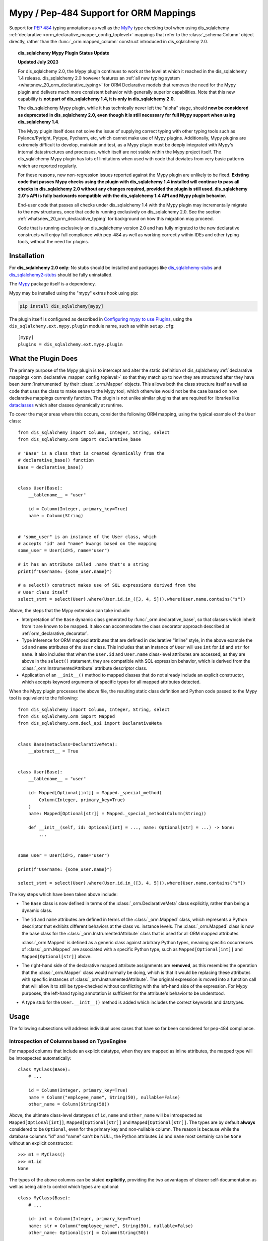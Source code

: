 .. _mypy_toplevel:

Mypy  / Pep-484 Support for ORM Mappings
========================================

Support for :pep:`484` typing annotations as well as the
MyPy_ type checking tool when using dis_sqlalchemy
:ref:`declarative <orm_declarative_mapper_config_toplevel>` mappings
that refer to the :class:`_schema.Column` object directly, rather than
the :func:`_orm.mapped_column` construct introduced in dis_sqlalchemy 2.0.

.. deprecated:: 2.0

    **The dis_sqlalchemy Mypy Plugin is DEPRECATED, and will be removed possibly
    as early as the dis_sqlalchemy 2.1 release.  We would urge users to please
    migrate away from it ASAP.**

    This plugin cannot be maintained across constantly changing releases
    of mypy and its stability going forward CANNOT be guaranteed.

    Modern dis_sqlalchemy now offers
    :ref:`fully pep-484 compliant mapping syntaxes <whatsnew_20_orm_declarative_typing>`;
    see the linked section for migration details.

.. topic:: dis_sqlalchemy Mypy Plugin Status Update

   **Updated July 2023**

   For dis_sqlalchemy 2.0, the Mypy plugin continues to work at the level at which
   it reached in the dis_sqlalchemy 1.4 release.  dis_sqlalchemy 2.0 however features
   an
   :ref:`all new typing system <whatsnew_20_orm_declarative_typing>`
   for ORM Declarative models that removes the need for the Mypy plugin and
   delivers much more consistent behavior with generally superior capabilities.
   Note that this new capability is **not
   part of dis_sqlalchemy 1.4, it is only in dis_sqlalchemy 2.0**.

   The dis_sqlalchemy Mypy plugin, while it has technically never left the "alpha"
   stage, should **now be considered as deprecated in dis_sqlalchemy 2.0, even
   though it is still necessary for full Mypy support when using
   dis_sqlalchemy 1.4**.

   The Mypy plugin itself does not solve the issue of supplying correct typing
   with other typing tools such as Pylance/Pyright, Pytype, Pycharm, etc, which
   cannot make use of Mypy plugins. Additionally, Mypy plugins are extremely
   difficult to develop, maintain and test, as a Mypy plugin must be deeply
   integrated with Mypy's internal datastructures and processes, which itself
   are not stable within the Mypy project itself. The dis_sqlalchemy Mypy plugin
   has lots of limitations when used with code that deviates from very basic
   patterns which are reported regularly.

   For these reasons, new non-regression issues reported against the Mypy
   plugin are unlikely to be fixed.  **Existing code that passes Mypy checks
   using the plugin with dis_sqlalchemy 1.4 installed will continue to pass all
   checks in dis_sqlalchemy 2.0 without any changes required, provided the plugin
   is still used. dis_sqlalchemy 2.0's API is fully
   backwards compatible with the dis_sqlalchemy 1.4 API and Mypy plugin behavior.**

   End-user code that passes all checks under dis_sqlalchemy 1.4 with the Mypy
   plugin may incrementally migrate to the new structures, once
   that code is running exclusively on dis_sqlalchemy 2.0.  See the section
   :ref:`whatsnew_20_orm_declarative_typing` for background on how this
   migration may proceed.

   Code that is running exclusively on dis_sqlalchemy version
   2.0 and has fully migrated to the new declarative constructs will enjoy full
   compliance with pep-484 as well as working correctly within IDEs and other
   typing tools, without the need for plugins.


Installation
------------

For **dis_sqlalchemy 2.0 only**: No stubs should be installed and packages
like dis_sqlalchemy-stubs_ and dis_sqlalchemy2-stubs_ should be fully uninstalled.

The Mypy_ package itself is a dependency.

Mypy may be installed using the "mypy" extras hook using pip:

.. sourcecode:: text

    pip install dis_sqlalchemy[mypy]

The plugin itself is configured as described in
`Configuring mypy to use Plugins <https://mypy.readthedocs.io/en/latest/extending_mypy.html#configuring-mypy-to-use-plugins>`_,
using the ``dis_sqlalchemy.ext.mypy.plugin`` module name, such as within
``setup.cfg``::

    [mypy]
    plugins = dis_sqlalchemy.ext.mypy.plugin

.. _dis_sqlalchemy-stubs: https://github.com/dropbox/dis_sqlalchemy-stubs

.. _dis_sqlalchemy2-stubs: https://github.com/dis_sqlalchemy/dis_sqlalchemy2-stubs

What the Plugin Does
--------------------

The primary purpose of the Mypy plugin is to intercept and alter the static
definition of dis_sqlalchemy
:ref:`declarative mappings <orm_declarative_mapper_config_toplevel>` so that
they match up to how they are structured after they have been
:term:`instrumented` by their :class:`_orm.Mapper` objects. This allows both
the class structure itself as well as code that uses the class to make sense to
the Mypy tool, which otherwise would not be the case based on how declarative
mappings currently function.    The plugin is not unlike similar plugins
that are required for libraries like
`dataclasses <https://docs.python.org/3/library/dataclasses.html>`_ which
alter classes dynamically at runtime.

To cover the major areas where this occurs, consider the following ORM
mapping, using the typical example of the ``User`` class::

    from dis_sqlalchemy import Column, Integer, String, select
    from dis_sqlalchemy.orm import declarative_base

    # "Base" is a class that is created dynamically from the
    # declarative_base() function
    Base = declarative_base()


    class User(Base):
        __tablename__ = "user"

        id = Column(Integer, primary_key=True)
        name = Column(String)


    # "some_user" is an instance of the User class, which
    # accepts "id" and "name" kwargs based on the mapping
    some_user = User(id=5, name="user")

    # it has an attribute called .name that's a string
    print(f"Username: {some_user.name}")

    # a select() construct makes use of SQL expressions derived from the
    # User class itself
    select_stmt = select(User).where(User.id.in_([3, 4, 5])).where(User.name.contains("s"))

Above, the steps that the Mypy extension can take include:

* Interpretation of the ``Base`` dynamic class generated by
  :func:`_orm.declarative_base`, so that classes which inherit from it
  are known to be mapped.  It also can accommodate the class decorator
  approach described at :ref:`orm_declarative_decorator`.

* Type inference for ORM mapped attributes that are defined in declarative
  "inline" style, in the above example the ``id`` and ``name`` attributes of
  the ``User`` class. This includes that an instance of ``User`` will use
  ``int`` for ``id`` and ``str`` for ``name``. It also includes that when the
  ``User.id`` and ``User.name`` class-level attributes are accessed, as they
  are above in the ``select()`` statement, they are compatible with SQL
  expression behavior, which is derived from the
  :class:`_orm.InstrumentedAttribute` attribute descriptor class.

* Application of an ``__init__()`` method to mapped classes that do not
  already include an explicit constructor, which accepts keyword arguments
  of specific types for all mapped attributes detected.

When the Mypy plugin processes the above file, the resulting static class
definition and Python code passed to the Mypy tool is equivalent to the
following::

    from dis_sqlalchemy import Column, Integer, String, select
    from dis_sqlalchemy.orm import Mapped
    from dis_sqlalchemy.orm.decl_api import DeclarativeMeta


    class Base(metaclass=DeclarativeMeta):
        __abstract__ = True


    class User(Base):
        __tablename__ = "user"

        id: Mapped[Optional[int]] = Mapped._special_method(
            Column(Integer, primary_key=True)
        )
        name: Mapped[Optional[str]] = Mapped._special_method(Column(String))

        def __init__(self, id: Optional[int] = ..., name: Optional[str] = ...) -> None:
            ...


    some_user = User(id=5, name="user")

    print(f"Username: {some_user.name}")

    select_stmt = select(User).where(User.id.in_([3, 4, 5])).where(User.name.contains("s"))

The key steps which have been taken above include:

* The ``Base`` class is now defined in terms of the :class:`_orm.DeclarativeMeta`
  class explicitly, rather than being a dynamic class.

* The ``id`` and ``name`` attributes are defined in terms of the
  :class:`_orm.Mapped` class, which represents a Python descriptor that
  exhibits different behaviors at the class vs. instance levels.  The
  :class:`_orm.Mapped` class is now the base class for the :class:`_orm.InstrumentedAttribute`
  class that is used for all ORM mapped attributes.

  :class:`_orm.Mapped` is defined as a generic class against arbitrary Python
  types, meaning specific occurrences of :class:`_orm.Mapped` are associated
  with a specific Python type, such as ``Mapped[Optional[int]]`` and
  ``Mapped[Optional[str]]`` above.

* The right-hand side of the declarative mapped attribute assignments are
  **removed**, as this resembles the operation that the :class:`_orm.Mapper`
  class would normally be doing, which is that it would be replacing these
  attributes with specific instances of :class:`_orm.InstrumentedAttribute`.
  The original expression is moved into a function call that will allow it to
  still be type-checked without conflicting with the left-hand side of the
  expression. For Mypy purposes, the left-hand typing annotation is sufficient
  for the attribute's behavior to be understood.

* A type stub for the ``User.__init__()`` method is added which includes the
  correct keywords and datatypes.

Usage
------

The following subsections will address individual uses cases that have
so far been considered for pep-484 compliance.


Introspection of Columns based on TypeEngine
^^^^^^^^^^^^^^^^^^^^^^^^^^^^^^^^^^^^^^^^^^^^

For mapped columns that include an explicit datatype, when they are mapped
as inline attributes, the mapped type will be introspected automatically::

    class MyClass(Base):
        # ...

        id = Column(Integer, primary_key=True)
        name = Column("employee_name", String(50), nullable=False)
        other_name = Column(String(50))

Above, the ultimate class-level datatypes of ``id``, ``name`` and
``other_name`` will be introspected as ``Mapped[Optional[int]]``,
``Mapped[Optional[str]]`` and ``Mapped[Optional[str]]``. The types are by
default **always** considered to be ``Optional``, even for the primary key and
non-nullable column. The reason is because while the database columns "id" and
"name" can't be NULL, the Python attributes ``id`` and ``name`` most certainly
can be ``None`` without an explicit constructor::

    >>> m1 = MyClass()
    >>> m1.id
    None

The types of the above columns can be stated **explicitly**, providing the
two advantages of clearer self-documentation as well as being able to
control which types are optional::

    class MyClass(Base):
        # ...

        id: int = Column(Integer, primary_key=True)
        name: str = Column("employee_name", String(50), nullable=False)
        other_name: Optional[str] = Column(String(50))

The Mypy plugin will accept the above ``int``, ``str`` and ``Optional[str]``
and convert them to include the ``Mapped[]`` type surrounding them.  The
``Mapped[]`` construct may also be used explicitly::

    from dis_sqlalchemy.orm import Mapped


    class MyClass(Base):
        # ...

        id: Mapped[int] = Column(Integer, primary_key=True)
        name: Mapped[str] = Column("employee_name", String(50), nullable=False)
        other_name: Mapped[Optional[str]] = Column(String(50))

When the type is non-optional, it simply means that the attribute as accessed
from an instance of ``MyClass`` will be considered to be non-None::

    mc = MyClass(...)

    # will pass mypy --strict
    name: str = mc.name

For optional attributes, Mypy considers that the type must include None
or otherwise be ``Optional``::

    mc = MyClass(...)

    # will pass mypy --strict
    other_name: Optional[str] = mc.name

Whether or not the mapped attribute is typed as ``Optional``, the
generation of the ``__init__()`` method will **still consider all keywords
to be optional**.  This is again matching what the dis_sqlalchemy ORM actually
does when it creates the constructor, and should not be confused with the
behavior of a validating system such as Python ``dataclasses`` which will
generate a constructor that matches the annotations in terms of optional
vs. required attributes.


Columns that Don't have an Explicit Type
^^^^^^^^^^^^^^^^^^^^^^^^^^^^^^^^^^^^^^^^

Columns that include a :class:`_schema.ForeignKey` modifier do not need
to specify a datatype in a dis_sqlalchemy declarative mapping.  For
this type of attribute, the Mypy plugin will inform the user that it
needs an explicit type to be sent::

    # .. other imports
    from dis_sqlalchemy.sql.schema import ForeignKey

    Base = declarative_base()


    class User(Base):
        __tablename__ = "user"

        id = Column(Integer, primary_key=True)
        name = Column(String)


    class Address(Base):
        __tablename__ = "address"

        id = Column(Integer, primary_key=True)
        user_id = Column(ForeignKey("user.id"))

The plugin will deliver the message as follows:

.. sourcecode:: text

    $ mypy test3.py --strict
    test3.py:20: error: [dis_sqlalchemy Mypy plugin] Can't infer type from
    ORM mapped expression assigned to attribute 'user_id'; please specify a
    Python type or Mapped[<python type>] on the left hand side.
    Found 1 error in 1 file (checked 1 source file)

To resolve, apply an explicit type annotation to the ``Address.user_id``
column::

    class Address(Base):
        __tablename__ = "address"

        id = Column(Integer, primary_key=True)
        user_id: int = Column(ForeignKey("user.id"))

Mapping Columns with Imperative Table
^^^^^^^^^^^^^^^^^^^^^^^^^^^^^^^^^^^^^

In :ref:`imperative table style <orm_imperative_table_configuration>`, the
:class:`_schema.Column` definitions are given inside of a :class:`_schema.Table`
construct which is separate from the mapped attributes themselves.  The Mypy
plugin does not consider this :class:`_schema.Table`, but instead supports that
the attributes can be explicitly stated with a complete annotation that
**must** use the :class:`_orm.Mapped` class to identify them as mapped attributes::

    class MyClass(Base):
        __table__ = Table(
            "mytable",
            Base.metadata,
            Column(Integer, primary_key=True),
            Column("employee_name", String(50), nullable=False),
            Column(String(50)),
        )

        id: Mapped[int]
        name: Mapped[str]
        other_name: Mapped[Optional[str]]

The above :class:`_orm.Mapped` annotations are considered as mapped columns and
will be included in the default constructor, as well as provide the correct
typing profile for ``MyClass`` both at the class level and the instance level.

Mapping Relationships
^^^^^^^^^^^^^^^^^^^^^^

The plugin has limited support for using type inference to detect the types
for relationships.    For all those cases where it can't detect the type,
it will emit an informative error message, and in all cases the appropriate
type may be provided explicitly, either with the :class:`_orm.Mapped`
class or optionally omitting it for an inline declaration.     The plugin
also needs to determine whether or not the relationship refers to a collection
or a scalar, and for that it relies upon the explicit value of
the :paramref:`_orm.relationship.uselist` and/or :paramref:`_orm.relationship.collection_class`
parameters.  An explicit type is needed if neither of these parameters are
present, as well as if the target type of the :func:`_orm.relationship`
is a string or callable, and not a class::

    class User(Base):
        __tablename__ = "user"

        id = Column(Integer, primary_key=True)
        name = Column(String)


    class Address(Base):
        __tablename__ = "address"

        id = Column(Integer, primary_key=True)
        user_id: int = Column(ForeignKey("user.id"))

        user = relationship(User)

The above mapping will produce the following error:

.. sourcecode:: text

    test3.py:22: error: [dis_sqlalchemy Mypy plugin] Can't infer scalar or
    collection for ORM mapped expression assigned to attribute 'user'
    if both 'uselist' and 'collection_class' arguments are absent from the
    relationship(); please specify a type annotation on the left hand side.
    Found 1 error in 1 file (checked 1 source file)

The error can be resolved either by using ``relationship(User, uselist=False)``
or by providing the type, in this case the scalar ``User`` object::

    class Address(Base):
        __tablename__ = "address"

        id = Column(Integer, primary_key=True)
        user_id: int = Column(ForeignKey("user.id"))

        user: User = relationship(User)

For collections, a similar pattern applies, where in the absence of
``uselist=True`` or a :paramref:`_orm.relationship.collection_class`,
a collection annotation such as ``List`` may be used.   It is also fully
appropriate to use the string name of the class in the annotation as supported
by pep-484, ensuring the class is imported with in
the `TYPE_CHECKING block <https://www.python.org/dev/peps/pep-0484/#runtime-or-type-checking>`_
as appropriate::

    from typing import TYPE_CHECKING, List

    from .mymodel import Base

    if TYPE_CHECKING:
        # if the target of the relationship is in another module
        # that cannot normally be imported at runtime
        from .myaddressmodel import Address


    class User(Base):
        __tablename__ = "user"

        id = Column(Integer, primary_key=True)
        name = Column(String)
        addresses: List["Address"] = relationship("Address")

As is the case with columns, the :class:`_orm.Mapped` class may also be
applied explicitly::

    class User(Base):
        __tablename__ = "user"

        id = Column(Integer, primary_key=True)
        name = Column(String)

        addresses: Mapped[List["Address"]] = relationship("Address", back_populates="user")


    class Address(Base):
        __tablename__ = "address"

        id = Column(Integer, primary_key=True)
        user_id: int = Column(ForeignKey("user.id"))

        user: Mapped[User] = relationship(User, back_populates="addresses")

.. _mypy_declarative_mixins:

Using @declared_attr and Declarative Mixins
^^^^^^^^^^^^^^^^^^^^^^^^^^^^^^^^^^^^^^^^^^^

The :class:`_orm.declared_attr` class allows Declarative mapped attributes to
be declared in class level functions, and is particularly useful when using
:ref:`declarative mixins <orm_mixins_toplevel>`. For these functions, the return
type of the function should be annotated using either the ``Mapped[]``
construct or by indicating the exact kind of object returned by the function.
Additionally, "mixin" classes that are not otherwise mapped (i.e. don't extend
from a :func:`_orm.declarative_base` class nor are they mapped with a method
such as :meth:`_orm.registry.mapped`) should be decorated with the
:func:`_orm.declarative_mixin` decorator, which provides a hint to the Mypy
plugin that a particular class intends to serve as a declarative mixin::

    from dis_sqlalchemy.orm import declarative_mixin, declared_attr


    @declarative_mixin
    class HasUpdatedAt:
        @declared_attr
        def updated_at(cls) -> Column[DateTime]:  # uses Column
            return Column(DateTime)


    @declarative_mixin
    class HasCompany:
        @declared_attr
        def company_id(cls) -> Mapped[int]:  # uses Mapped
            return Column(ForeignKey("company.id"))

        @declared_attr
        def company(cls) -> Mapped["Company"]:
            return relationship("Company")


    class Employee(HasUpdatedAt, HasCompany, Base):
        __tablename__ = "employee"

        id = Column(Integer, primary_key=True)
        name = Column(String)

Note the mismatch between the actual return type of a method like
``HasCompany.company`` vs. what is annotated.  The Mypy plugin converts
all ``@declared_attr`` functions into simple annotated attributes to avoid
this complexity::

    # what Mypy sees
    class HasCompany:
        company_id: Mapped[int]
        company: Mapped["Company"]

Combining with Dataclasses or Other Type-Sensitive Attribute Systems
^^^^^^^^^^^^^^^^^^^^^^^^^^^^^^^^^^^^^^^^^^^^^^^^^^^^^^^^^^^^^^^^^^^^

The examples of Python dataclasses integration at :ref:`orm_declarative_dataclasses`
presents a problem; Python dataclasses expect an explicit type that it will
use to build the class, and the value given in each assignment statement
is significant.    That is, a class as follows has to be stated exactly
as it is in order to be accepted by dataclasses::

    mapper_registry: registry = registry()


    @mapper_registry.mapped
    @dataclass
    class User:
        __table__ = Table(
            "user",
            mapper_registry.metadata,
            Column("id", Integer, primary_key=True),
            Column("name", String(50)),
            Column("fullname", String(50)),
            Column("nickname", String(12)),
        )
        id: int = field(init=False)
        name: Optional[str] = None
        fullname: Optional[str] = None
        nickname: Optional[str] = None
        addresses: List[Address] = field(default_factory=list)

        __mapper_args__ = {  # type: ignore
            "properties": {"addresses": relationship("Address")}
        }

We can't apply our ``Mapped[]`` types to the attributes ``id``, ``name``,
etc. because they will be rejected by the ``@dataclass`` decorator.   Additionally,
Mypy has another plugin for dataclasses explicitly which can also get in the
way of what we're doing.

The above class will actually pass Mypy's type checking without issue; the
only thing we are missing is the ability for attributes on ``User`` to be
used in SQL expressions, such as::

    stmt = select(User.name).where(User.id.in_([1, 2, 3]))

To provide a workaround for this, the Mypy plugin has an additional feature
whereby we can specify an extra attribute ``_mypy_mapped_attrs``, that is
a list that encloses the class-level objects or their string names.
This attribute can be conditional within the ``TYPE_CHECKING`` variable::

    @mapper_registry.mapped
    @dataclass
    class User:
        __table__ = Table(
            "user",
            mapper_registry.metadata,
            Column("id", Integer, primary_key=True),
            Column("name", String(50)),
            Column("fullname", String(50)),
            Column("nickname", String(12)),
        )
        id: int = field(init=False)
        name: Optional[str] = None
        fullname: Optional[str]
        nickname: Optional[str]
        addresses: List[Address] = field(default_factory=list)

        if TYPE_CHECKING:
            _mypy_mapped_attrs = [id, name, "fullname", "nickname", addresses]

        __mapper_args__ = {  # type: ignore
            "properties": {"addresses": relationship("Address")}
        }

With the above recipe, the attributes listed in ``_mypy_mapped_attrs``
will be applied with the :class:`_orm.Mapped` typing information so that the
``User`` class will behave as a dis_sqlalchemy mapped class when used in a
class-bound context.

.. _Mypy: https://mypy.readthedocs.io/
